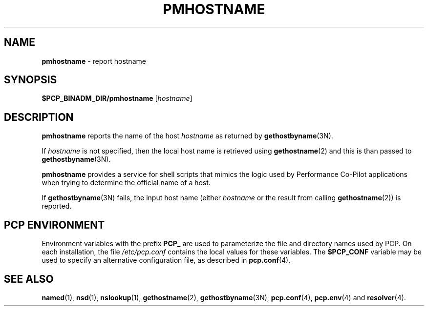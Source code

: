 '\"macro stdmacro
.\"
.\" Copyright (c) 2000 Silicon Graphics, Inc.  All Rights Reserved.
.\" 
.\" This program is free software; you can redistribute it and/or modify it
.\" under the terms of the GNU General Public License as published by the
.\" Free Software Foundation; either version 2 of the License, or (at your
.\" option) any later version.
.\" 
.\" This program is distributed in the hope that it will be useful, but
.\" WITHOUT ANY WARRANTY; without even the implied warranty of MERCHANTABILITY
.\" or FITNESS FOR A PARTICULAR PURPOSE.  See the GNU General Public License
.\" for more details.
.\" 
.\"
.TH PMHOSTNAME 1 "SGI" "Performance Co-Pilot"
.SH NAME
\f3pmhostname\f1 \- report hostname
.\" literals use .B or \f3
.\" arguments use .I or \f2
.SH SYNOPSIS
.B $PCP_BINADM_DIR/pmhostname
[\fIhostname\fR]
.SH DESCRIPTION
.B pmhostname
reports the name of the host
.I hostname
as returned by
.BR gethostbyname (3N).
.PP
If
.I hostname
is not specified, then the local host name
is retrieved using
.BR gethostname (2)
and this is than passed to
.BR gethostbyname (3N).
.PP
.B pmhostname
provides a service for shell scripts that
mimics the logic used by Performance Co-Pilot applications
when trying to determine the official name of a host.
.PP
If
.BR gethostbyname (3N)
fails, the input host name (either
.I hostname
or the result from calling
.BR gethostname (2))
is reported.
.SH "PCP ENVIRONMENT"
Environment variables with the prefix
.B PCP_
are used to parameterize the file and directory names
used by PCP.
On each installation, the file
.I /etc/pcp.conf
contains the local values for these variables.
The
.B $PCP_CONF
variable may be used to specify an alternative
configuration file,
as described in
.BR pcp.conf (4).
.SH SEE ALSO
.BR named (1),
.BR nsd (1),
.BR nslookup (1),
.BR gethostname (2),
.BR gethostbyname (3N),
.BR pcp.conf (4),
.BR pcp.env (4)
and
.BR resolver (4).
